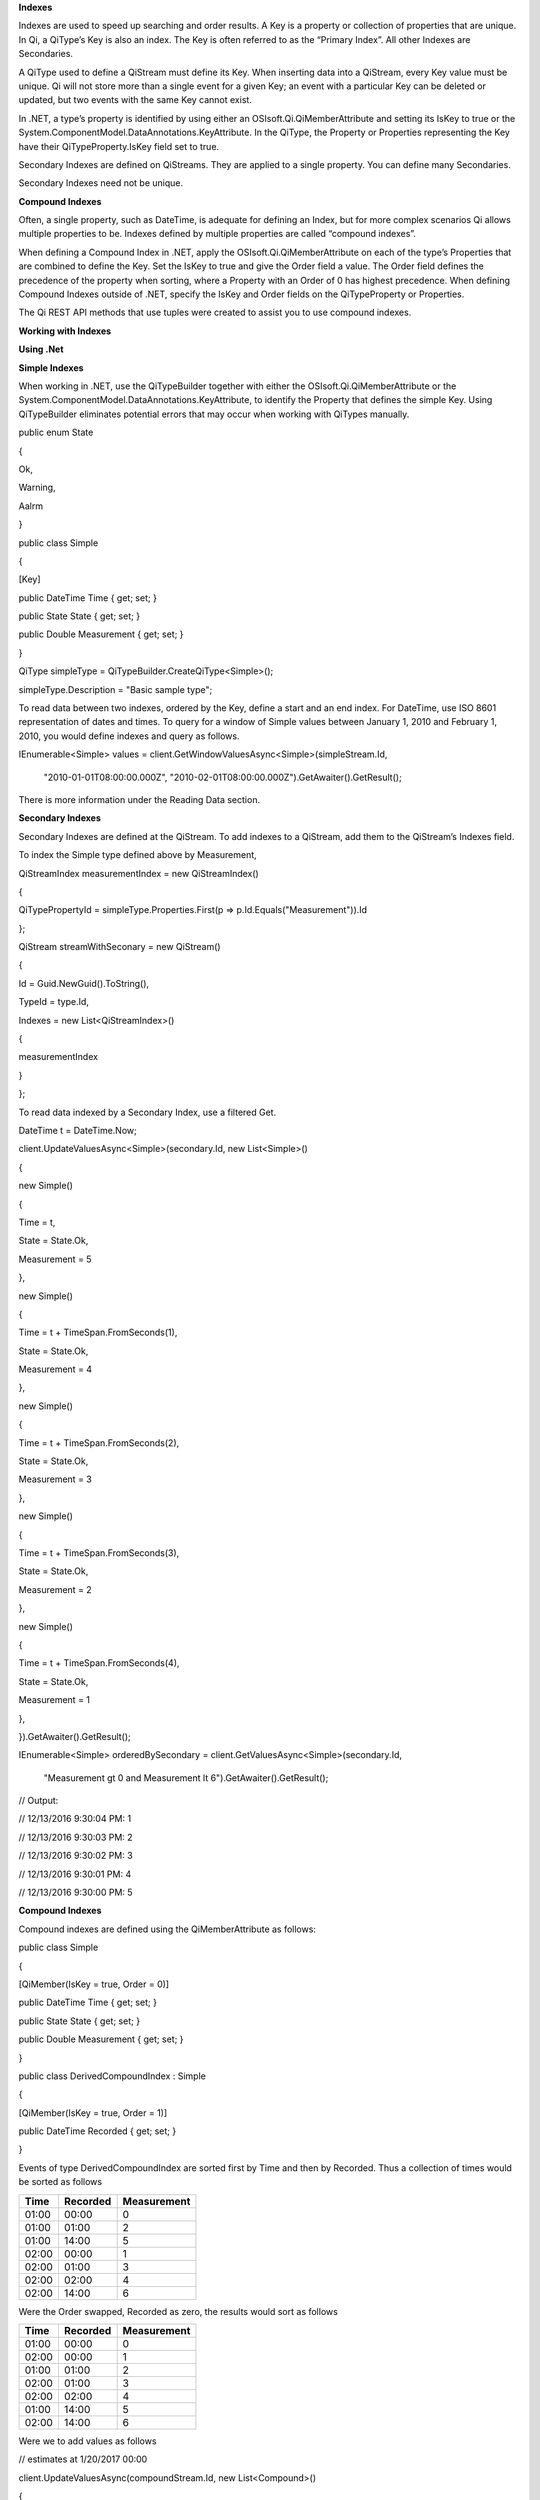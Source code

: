 **Indexes**

Indexes are used to speed up searching and order results. A Key is a
property or collection of properties that are unique. In Qi, a QiType’s
Key is also an index. The Key is often referred to as the “Primary
Index”. All other Indexes are Secondaries.

A QiType used to define a QiStream must define its Key. When inserting
data into a QiStream, every Key value must be unique. Qi will not store
more than a single event for a given Key; an event with a particular Key
can be deleted or updated, but two events with the same Key cannot
exist.

In .NET, a type’s property is identified by using either an
OSIsoft.Qi.QiMemberAttribute and setting its IsKey to true or the
System.ComponentModel.DataAnnotations.KeyAttribute. In the QiType, the
Property or Properties representing the Key have their
QiTypeProperty.IsKey field set to true.

Secondary Indexes are defined on QiStreams. They are applied to a single
property. You can define many Secondaries.

Secondary Indexes need not be unique.

**Compound Indexes**

Often, a single property, such as DateTime, is adequate for defining an
Index, but for more complex scenarios Qi allows multiple properties to
be. Indexes defined by multiple properties are called “compound
indexes”.

When defining a Compound Index in .NET, apply the
OSIsoft.Qi.QiMemberAttribute on each of the type’s Properties that are
combined to define the Key. Set the IsKey to true and give the Order
field a value. The Order field defines the precedence of the property
when sorting, where a Property with an Order of 0 has highest
precedence. When defining Compound Indexes outside of .NET, specify the
IsKey and Order fields on the QiTypeProperty or Properties.

The Qi REST API methods that use tuples were created to assist you to
use compound indexes.

**Working with Indexes**

**Using .Net**

**Simple Indexes**

When working in .NET, use the QiTypeBuilder together with either the
OSIsoft.Qi.QiMemberAttribute or the
System.ComponentModel.DataAnnotations.KeyAttribute, to identify the
Property that defines the simple Key. Using QiTypeBuilder eliminates
potential errors that may occur when working with QiTypes manually.

public enum State

{

Ok,

Warning,

Aalrm

}

public class Simple

{

[Key]

public DateTime Time { get; set; }

public State State { get; set; }

public Double Measurement { get; set; }

}

QiType simpleType = QiTypeBuilder.CreateQiType<Simple>();

simpleType.Description = "Basic sample type";

To read data between two indexes, ordered by the Key, define a start and
an end index. For DateTime, use ISO 8601 representation of dates and
times. To query for a window of Simple values between January 1, 2010
and February 1, 2010, you would define indexes and query as follows.

IEnumerable<Simple> values =
client.GetWindowValuesAsync<Simple>(simpleStream.Id,

    "2010-01-01T08:00:00.000Z",
    "2010-02-01T08:00:00.000Z").GetAwaiter().GetResult();

There is more information under the Reading Data section.

**Secondary Indexes**

Secondary Indexes are defined at the QiStream. To add indexes to a
QiStream, add them to the QiStream’s Indexes field.

To index the Simple type defined above by Measurement,

QiStreamIndex measurementIndex = new QiStreamIndex()

{

QiTypePropertyId = simpleType.Properties.First(p =>
p.Id.Equals("Measurement")).Id

};

QiStream streamWithSeconary = new QiStream()

{

Id = Guid.NewGuid().ToString(),

TypeId = type.Id,

Indexes = new List<QiStreamIndex>()

{

measurementIndex

}

};

To read data indexed by a Secondary Index, use a filtered Get.

DateTime t = DateTime.Now;

client.UpdateValuesAsync<Simple>(secondary.Id, new List<Simple>()

{

new Simple()

{

Time = t,

State = State.Ok,

Measurement = 5

},

new Simple()

{

Time = t + TimeSpan.FromSeconds(1),

State = State.Ok,

Measurement = 4

},

new Simple()

{

Time = t + TimeSpan.FromSeconds(2),

State = State.Ok,

Measurement = 3

},

new Simple()

{

Time = t + TimeSpan.FromSeconds(3),

State = State.Ok,

Measurement = 2

},

new Simple()

{

Time = t + TimeSpan.FromSeconds(4),

State = State.Ok,

Measurement = 1

},

}).GetAwaiter().GetResult();

IEnumerable<Simple> orderedBySecondary =
client.GetValuesAsync<Simple>(secondary.Id,

    "Measurement gt 0 and Measurement lt 6").GetAwaiter().GetResult();

// Output:

// 12/13/2016 9:30:04 PM: 1

// 12/13/2016 9:30:03 PM: 2

// 12/13/2016 9:30:02 PM: 3

// 12/13/2016 9:30:01 PM: 4

// 12/13/2016 9:30:00 PM: 5

**Compound Indexes**

Compound indexes are defined using the QiMemberAttribute as follows:

public class Simple

{

[QiMember(IsKey = true, Order = 0)]

public DateTime Time { get; set; }

public State State { get; set; }

public Double Measurement { get; set; }

}

public class DerivedCompoundIndex : Simple

{

[QiMember(IsKey = true, Order = 1)]

public DateTime Recorded { get; set; }

}

Events of type DerivedCompoundIndex are sorted first by Time and then by
Recorded. Thus a collection of times would be sorted as follows

+------------+----------------+-------------------+
| **Time**   | **Recorded**   | **Measurement**   |
+============+================+===================+
| 01:00      | 00:00          | 0                 |
+------------+----------------+-------------------+
| 01:00      | 01:00          | 2                 |
+------------+----------------+-------------------+
| 01:00      | 14:00          | 5                 |
+------------+----------------+-------------------+
| 02:00      | 00:00          | 1                 |
+------------+----------------+-------------------+
| 02:00      | 01:00          | 3                 |
+------------+----------------+-------------------+
| 02:00      | 02:00          | 4                 |
+------------+----------------+-------------------+
| 02:00      | 14:00          | 6                 |
+------------+----------------+-------------------+

Were the Order swapped, Recorded as zero, the results would sort as
follows

+------------+----------------+-------------------+
| **Time**   | **Recorded**   | **Measurement**   |
+============+================+===================+
| 01:00      | 00:00          | 0                 |
+------------+----------------+-------------------+
| 02:00      | 00:00          | 1                 |
+------------+----------------+-------------------+
| 01:00      | 01:00          | 2                 |
+------------+----------------+-------------------+
| 02:00      | 01:00          | 3                 |
+------------+----------------+-------------------+
| 02:00      | 02:00          | 4                 |
+------------+----------------+-------------------+
| 01:00      | 14:00          | 5                 |
+------------+----------------+-------------------+
| 02:00      | 14:00          | 6                 |
+------------+----------------+-------------------+

Were we to add values as follows

// estimates at 1/20/2017 00:00

client.UpdateValuesAsync(compoundStream.Id, new List<Compound>()

{

new Compound()

{

Time = DateTime.Parse("1/20/2017 01:00"),

Recorded = DateTime.Parse("1/20/2017 00:00"),

State = State.Ok,

Measurement = 0

},

new Compound()

{

Time = DateTime.Parse("1/20/2017 02:00"),

Recorded = DateTime.Parse("1/20/2017 00:00"),

State = State.Ok,

Measurement = 1

},

}).GetAwaiter().GetResult();

// measure and estimates at 1/20/2017 01:00

client.UpdateValuesAsync(compoundStream.Id, new List<Compound>()

{

new Compound()

{

Time = DateTime.Parse("1/20/2017 01:00"),

Recorded = DateTime.Parse("1/20/2017 01:00"),

State = State.Ok,

Measurement = 2

},

new Compound()

{

Time = DateTime.Parse("1/20/2017 02:00"),

Recorded = DateTime.Parse("1/20/2017 01:00"),

State = State.Ok,

Measurement = 3

},

}).GetAwaiter().GetResult();

// measure at 1/20/2017 02:00

client.UpdateValuesAsync(compoundStream.Id, new List<Compound>()

{

new Compound()

{

Time = DateTime.Parse("1/20/2017 02:00"),

Recorded = DateTime.Parse("1/20/2017 02:00"),

State = State.Ok,

Measurement = 4

},

}).GetAwaiter().GetResult();

// adjust earlier values at 1/20/2017 14:00

client.UpdateValuesAsync(compoundStream.Id, new List<Compound>()

{

new Compound()

{

Time = DateTime.Parse("1/20/2017 01:00"),

Recorded = DateTime.Parse("1/20/2017 14:00"),

State = State.Ok,

Measurement = 5

},

new Compound()

{

Time = DateTime.Parse("1/20/2017 02:00"),

Recorded = DateTime.Parse("1/20/2017 14:00"),

State = State.Ok,

Measurement = 6

},

}).GetAwaiter().GetResult();

We could query against the compound index as follows

IEnumerable<Compound> compoundValues =
client.GetWindowValuesAsync<Compound, DateTime, DateTime>(

compoundStream.Id,

new Tuple<DateTime, DateTime>(DateTime.Parse("1/20/2017 01:00"),
DateTime.Parse("1/20/2017 00:00")),

new Tuple<DateTime, DateTime>(DateTime.Parse("1/20/2017 02:00"),
DateTime.Parse("1/20/2017 14:00"))).GetAwaiter().GetResult();

foreach (Compound value in compoundValues)

Console.WriteLine("{0}:{1} {2}", value.Time, value.Recorded,
value.Measurement);

Console.WriteLine();

// Output:

// 1/20/2017 1:00:00 AM:1/20/2017 12:00:00 AM 0

// 1/20/2017 1:00:00 AM:1/20/2017 1:00:00 AM 2

// 1/20/2017 1:00:00 AM:1/20/2017 2:00:00 PM 5

// 1/20/2017 2:00:00 AM:1/20/2017 12:00:00 AM 1

// 1/20/2017 2:00:00 AM:1/20/2017 1:00:00 AM 3

// 1/20/2017 2:00:00 AM:1/20/2017 2:00:00 AM 4

// 1/20/2017 2:00:00 AM:1/20/2017 2:00:00 PM 6

**Not Using .NET**

**Simple Indexes**

When the .NET QiTypeBuilder is unavailable, indexes must be built
manually.

The following discusses the types defined in our
`Python <https://github.com/osisoft/Qi-Samples/tree/master/Basic/Python>`__
and `Java
Script <https://github.com/osisoft/Qi-Samples/tree/master/Basic/JavaScript>`__
samples. Samples in other languages can be found
`here <https://github.com/osisoft/Qi-Samples/tree/master/Basic>`__.

If we wish to build a QiType representative of the following sample
class

Python

class State(Enum):

Ok = 0

Warning = 1

Alarm = 2

class Simple(object):

Time = property(getTime, setTime)

def getTime(self):

return self.\_\_time

def setTime(self, time):

self.\_\_time = time

State = property(getState, setState)

def getState(self):

return self.\_\_state

def setState(self, state):

self.\_\_state = state

Measurement = property(getValue, setValue)

def getValue(self):

return self.\_\_measurement

def setValue(self, measurement):

self.\_\_measurement = measurement

JavaScript

var State =

{

Ok: 0,

Warning: 1,

Aalrm: 2,

}

var Simple = function () {

this.Time = null;

this.State = null;

this.Value = null;

}

To identify the Time property as the Key, define its QiTypeProperty as
follows

Python

# Time is the primary key

time = QiTypeProperty()

time.Id = "Time"

time.Name = "Time"

time.IsKey = True

time.QiType = QiType()

time.QiType.Id = "DateTime"

time.QiType.Name = "DateTime"

time.QiType.QiTypeCode = QiTypeCode.DateTime

JavaScript

// Time is the primary key

var timeProperty = new QiObjects.QiTypeProperty({

"Id": "Time",

"IsKey": true,

"QiType": new QiObjects.QiType({

"Id": "dateType",

"QiTypeCode": QiObjects.qiTypeCodeMap.DateTime

})

});

Note that the time.IsKey field is set to true.

To read data using the Key, define a start and end index. For DateTime,
use ISO 8601 representation of dates and times. To query for a window of
values between January 1, 2010 and February 1, 2010, you would define
indexes as "2010-01-01T08:00:00.000Z" and "2010-02-01T08:00:00.000Z",
respectively.

There is more information under the Reading Data section.

**Secondary Indexes**

Secondary Indexes are defined at the QiStream. To create a QiStream
using the Simple class and add a Secondary index on the Measurement, we
will use the QiType defined as follows

Python

# Create the properties

# Time is the primary key

time = QiTypeProperty()

time.Id = "Time"

time.Name = "Time"

time.IsKey = True

time.QiType = QiType()

time.QiType.Id = "DateTime"

time.QiType.Name = "DateTime"

time.QiType.QiTypeCode = QiTypeCode.DateTime

# State is not a pre-defined type. A QiType must be defined to represent
the enum

stateTypePropertyOk = QiTypeProperty()

stateTypePropertyOk.Id = "Ok"

stateTypePropertyOk.Measurement = State.Ok

stateTypePropertyWarning = QiTypeProperty()

stateTypePropertyWarning.Id = "Warning"

stateTypePropertyWarning.Measurement = State.Warning

stateTypePropertyAlarm = QiTypeProperty()

stateTypePropertyAlarm.Id = "Alarm"

stateTypePropertyAlarm.Measurement = State.Alarm

stateType = QiType()

stateType.Id = "State"

stateType.Name = "State"

stateType.Properties = [ stateTypePropertyOk, stateTypePropertyWarning,
\\

stateTypePropertyAlarm ]

state = QiTypeProperty()

state.Id = "State"

state.Name = "State"

state.QiType = stateType

# Measurement property is a simple non-indexed, pre-defined type

measurement = QiTypeProperty()

measurement.Id = "Measurement"

measurement.Name = "Measurement"

measurement.QiType = QiType()

measurement.QiType.Id = "Double"

measurement.QiType.Name = "Double"

# Create the Simple QiType

simple = QiType()

simple.Id = str(uuid.uuid4())

simple.Name = "Simple"

simple.Description = "Basic sample type"

simple.QiTypeCode = QiTypeCode.Object

simple.Properties = [ time, state, measurement ]

JavaScript

// Time is the primary key

var timeProperty = new QiObjects.QiTypeProperty({

"Id": "Time",

"IsKey": true,

"QiType": new QiObjects.QiType({

"Id": "dateType",

"QiTypeCode": QiObjects.qiTypeCodeMap.DateTime

})

});

// State is not a pre-defined type. A QiType must be defined to
represent the enum

var stateTypePropertyOk = new QiObjects.QiTypeProperty({

"Id": "Ok",

"Value": State.Ok

});

var stateTypePropertyWarning = new QiObjects.QiTypeProperty({

"Id": "Warning",

"Value": State.Warning

});

var stateTypePropertyAlarm = new QiObjects.QiTypeProperty({

"Id": "Alarm",

"Value": State.Alarm

});

var stateType = new QiObjects.QiType({

"Id": "State",

"Name": "State",

"QiTypeCode": QiObjects.qiTypeCodeMap.Int32Enum,

"Properties": [stateTypePropertyOk, stateTypePropertyWarning,

stateTypePropertyAlarm, stateTypePropertyRed]

});

// Value property is a simple non-indexed, pre-defined type

var valueProperty = new QiObjects.QiTypeProperty({

"Id": "Value",

"QiType": new QiObjects.QiType({

"Id": "doubleType",

"QiTypeCode": QiObjects.qiTypeCodeMap.Double

})

});

// Create the Simple QiType

var simpleType = new QiObjects.QiType({

"Id": "Simple",

"Name": "Simple",

"Description": "This is a simple Qi type",

"QiTypeCode": QiObjects.qiTypeCodeMap.Object,

"Properties": [timeProperty, stateProperty, valueProperty]

});

Creating the QiStream with the Measurement as a Secondary Index is
accomplished as follows

Python

measurementIndex = QiStreamIndex()

measurementIndex.QiTypePropertyId = measurement.Id

stream = QiStream()

stream.Id = str(uuid.uuid4())

stream.Name = "SimpleWithSecond"

stream.Description = "Simple with secondary index"

stream.TypeId = simple.Id

stream.Indexes = [ measurementIndex ]

JavaScript

var measurementIndex = new QiObjects.QiStreamIndex({

"QiTypePropertyId": valueProperty.Id

});

var stream = new QiObjects.QiStream({

"Id": "SimpleWithSecond",

"Name": "SimpleWithSecond",

"Description": "Simple with secondary index",

"TypeId": simpleTypeId,

"Indexes": [ measurementIndex ]

});

**Compound Indexes**

Consider the following types

Python

class Simple(object):

# First-order Key property

Time = property(getTime, setTime)

def getTime(self):

return self.\_\_time

def setTime(self, time):

self.\_\_time = time

State = property(getState, setState)

def getState(self):

return self.\_\_state

def setState(self, state):

self.\_\_state = state

Measurement = property(getValue, setValue)

def getValue(self):

return self.\_\_measurement

def setValue(self, measurement):

self.\_\_measurement = measurement

class DerivedCompoundIndex(Simple):

# Second-order Key property

@property

def Recorded(self):

return self.\_\_recorded

@Recorded.setter

def Recorded(self, recorded):

self.\_\_recorded = recorded

JavaScript

var Simple = function () {

this.Time = null;

this.State = null;

this.Value = null;

}

var DerivedCompoundIndex = function() {

Simple.call(this);

this.Recorded = null;

}

To turn the simple QiType from above into a type supporting the
DerivedCompoundIndex type with a compound index based on the Simple.Time
and DerivedCompoundIndex.Recorded, you would extend the type as follows

Python

# We set the Order for this property. The order of the key in Simple
defaults to 0

recorded = QiTypeProperty()

recorded.Id = "Recorded"

recorded.Name = "Recorded"

recorded.IsKey = True

recorded.Order = 1

recorded.QiType = QiType()

recorded.QiType.Id = "DateTime"

recorded.QiType.Name = "DateTime"

recorded.QiType.QiTypeCode = QiTypeCode.DateTime

# Create the Derived QiType

derived = QiType()

derived.Id = str(uuid.uuid4())

derived.Name = "Compound"

derived.Description = "Derived compound index sample type"

derived.BaseType = simple

derived.QiTypeCode = QiTypeCode.Object

derived.Properties = [ recorded ]

JavaScript

// We set the Order for this property. The order of the key in Simple
defaults to 0

var recordedProperty = new QiObjects.QiTypeProperty({

"Id": "Recorded",

"Name": "Recorded",

"IsKey": true,

"Order": 1,

"QiType": new QiObjects.QiType({

"Id": "DateTime",

"Name": "DateTime",

"QiTypeCode": QiObjects.qiTypeCodeMap.DateTime

})

});

// Create the Derived QiType

var derivedType = new QiObjects.QiTyp({

"Id": "Compound",

"Name": "Compound",

"Description": "Derived compound index sample type",

"BaseType": simpleType,

"QiTypeCode": QiObjects.qiTypeCodeMap.Object,

"Properties": [recordedProperty]

});

Events are ordered first by Time and then by Recorded. Thus a collection
of times would be sorted as follows

+------------+----------------+-------------------+
| **Time**   | **Recorded**   | **Measurement**   |
+============+================+===================+
| 01:00      | 00:00          | 0                 |
+------------+----------------+-------------------+
| 01:00      | 01:00          | 2                 |
+------------+----------------+-------------------+
| 01:00      | 14:00          | 5                 |
+------------+----------------+-------------------+
| 02:00      | 00:00          | 1                 |
+------------+----------------+-------------------+
| 02:00      | 01:00          | 3                 |
+------------+----------------+-------------------+
| 02:00      | 02:00          | 4                 |
+------------+----------------+-------------------+
| 02:00      | 14:00          | 6                 |
+------------+----------------+-------------------+

Were the Order swapped, Recorded as zero, the results would sort as
follows

+------------+----------------+-------------------+
| **Time**   | **Recorded**   | **Measurement**   |
+============+================+===================+
| 01:00      | 00:00          | 0                 |
+------------+----------------+-------------------+
| 02:00      | 00:00          | 1                 |
+------------+----------------+-------------------+
| 01:00      | 01:00          | 2                 |
+------------+----------------+-------------------+
| 02:00      | 01:00          | 3                 |
+------------+----------------+-------------------+
| 02:00      | 02:00          | 4                 |
+------------+----------------+-------------------+
| 01:00      | 14:00          | 5                 |
+------------+----------------+-------------------+
| 02:00      | 14:00          | 6                 |
+------------+----------------+-------------------+
